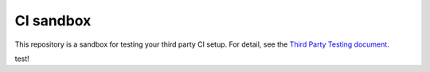 CI sandbox
==========

This repository is a sandbox for testing your third party CI setup.
For detail, see the `Third Party Testing document
<http://docs.openstack.org/infra/system-config/third_party.html>`_.


test!
